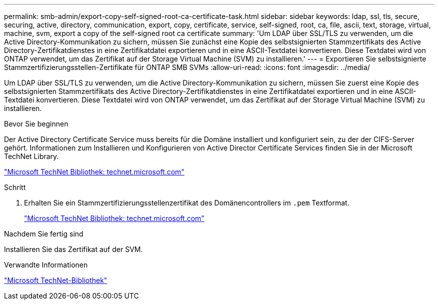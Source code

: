 ---
permalink: smb-admin/export-copy-self-signed-root-ca-certificate-task.html 
sidebar: sidebar 
keywords: ldap, ssl, tls, secure, securing, active, directory, communication, export, copy, certificate, service, self-signed, root, ca, file, ascii, text, storage, virtual, machine, svm, export a copy of the self-signed root ca certificate 
summary: 'Um LDAP über SSL/TLS zu verwenden, um die Active Directory-Kommunikation zu sichern, müssen Sie zunächst eine Kopie des selbstsignierten Stammzertifikats des Active Directory-Zertifikatdienstes in eine Zertifikatdatei exportieren und in eine ASCII-Textdatei konvertieren. Diese Textdatei wird von ONTAP verwendet, um das Zertifikat auf der Storage Virtual Machine (SVM) zu installieren.' 
---
= Exportieren Sie selbstsignierte Stammzertifizierungsstellen-Zertifikate für ONTAP SMB SVMs
:allow-uri-read: 
:icons: font
:imagesdir: ../media/


[role="lead"]
Um LDAP über SSL/TLS zu verwenden, um die Active Directory-Kommunikation zu sichern, müssen Sie zuerst eine Kopie des selbstsignierten Stammzertifikats des Active Directory-Zertifikatdienstes in eine Zertifikatdatei exportieren und in eine ASCII-Textdatei konvertieren. Diese Textdatei wird von ONTAP verwendet, um das Zertifikat auf der Storage Virtual Machine (SVM) zu installieren.

.Bevor Sie beginnen
Der Active Directory Certificate Service muss bereits für die Domäne installiert und konfiguriert sein, zu der der CIFS-Server gehört. Informationen zum Installieren und Konfigurieren von Active Director Certificate Services finden Sie in der Microsoft TechNet Library.

http://technet.microsoft.com/en-us/library/["Microsoft TechNet Bibliothek: technet.microsoft.com"]

.Schritt
. Erhalten Sie ein Stammzertifizierungsstellenzertifikat des Domänencontrollers im `.pem` Textformat.
+
http://technet.microsoft.com/en-us/library/["Microsoft TechNet Bibliothek: technet.microsoft.com"]



.Nachdem Sie fertig sind
Installieren Sie das Zertifikat auf der SVM.

.Verwandte Informationen
http://technet.microsoft.com/library/["Microsoft TechNet-Bibliothek"]
